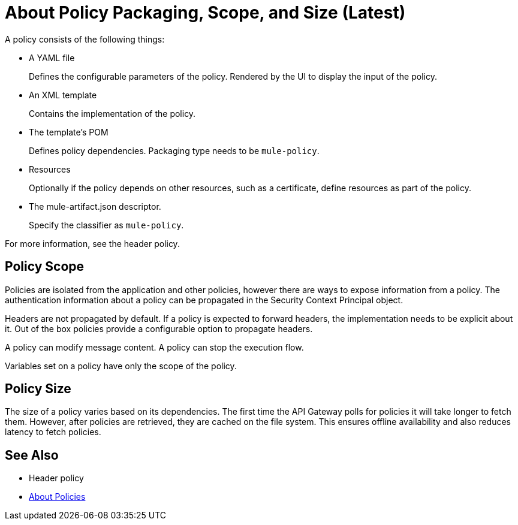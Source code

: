 = About Policy Packaging, Scope, and Size (Latest)

A policy consists of the following things:

* A YAML file
+
Defines the configurable parameters of the policy. Rendered by the UI to display the input of the policy.
+
* An XML template
+
Contains the implementation of the policy.
* The template's POM
+
Defines policy dependencies. Packaging type needs to be `mule-policy`.
* Resources
+
Optionally if the policy depends on other resources, such as a certificate, define resources as part of the policy. 
+
* The mule-artifact.json descriptor.
+
Specify the classifier as `mule-policy`.

For more information, see the header policy.

== Policy Scope

Policies are isolated from the application and other policies, however there are ways to expose information from a policy. The authentication information about a policy can be propagated in the Security Context Principal object.

Headers are not propagated by default. If a policy is expected to forward headers, the implementation needs to be explicit about it. Out of the box policies provide a configurable option to propagate headers.

A policy can modify message content. A policy can stop the execution flow.

Variables set on a policy have only the scope of the policy.

== Policy Size

The size of a policy varies based on its dependencies. The first time the API Gateway polls for policies it will take longer to fetch them. However, after policies are retrieved, they are cached on the file system. This ensures offline availability and also reduces latency to fetch policies. 

== See Also

* Header policy
* link:/api-manager/policies-4-concept[About Policies]
